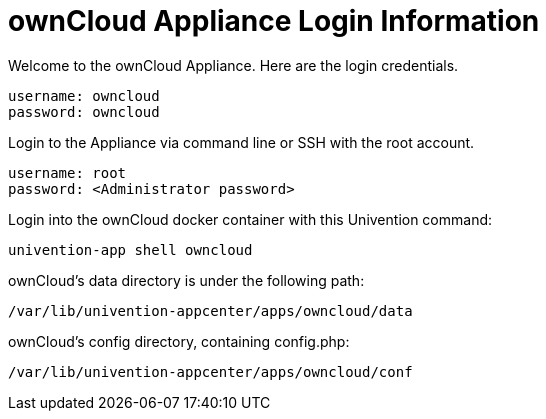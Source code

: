ownCloud Appliance Login Information
====================================

Welcome to the ownCloud Appliance. Here are the login credentials.

....
username: owncloud
password: owncloud
....

Login to the Appliance via command line or SSH with the root account.

....
username: root
password: <Administrator password>
....

Login into the ownCloud docker container with this Univention command:

....
univention-app shell owncloud
....

ownCloud’s data directory is under the following path:

....
/var/lib/univention-appcenter/apps/owncloud/data
....

ownCloud’s config directory, containing config.php:

....
/var/lib/univention-appcenter/apps/owncloud/conf    
....
